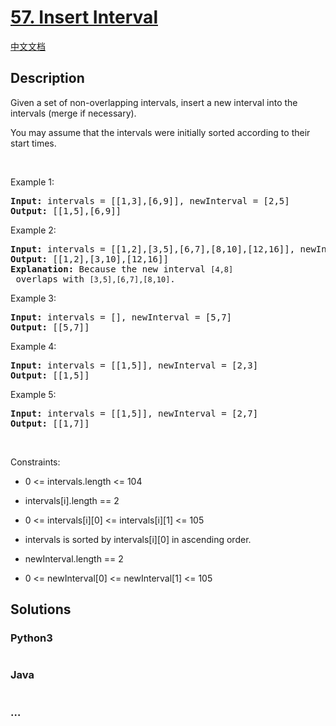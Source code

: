 * [[https://leetcode.com/problems/insert-interval][57. Insert Interval]]
  :PROPERTIES:
  :CUSTOM_ID: insert-interval
  :END:
[[./solution/0000-0099/0057.Insert Interval/README.org][中文文档]]

** Description
   :PROPERTIES:
   :CUSTOM_ID: description
   :END:

#+begin_html
  <p>
#+end_html

Given a set of non-overlapping intervals, insert a new interval into the
intervals (merge if necessary).

#+begin_html
  </p>
#+end_html

#+begin_html
  <p>
#+end_html

You may assume that the intervals were initially sorted according to
their start times.

#+begin_html
  </p>
#+end_html

#+begin_html
  <p>
#+end_html

 

#+begin_html
  </p>
#+end_html

#+begin_html
  <p>
#+end_html

Example 1:

#+begin_html
  </p>
#+end_html

#+begin_html
  <pre>
  <strong>Input:</strong> intervals = [[1,3],[6,9]], newInterval = [2,5]
  <strong>Output:</strong> [[1,5],[6,9]]
  </pre>
#+end_html

#+begin_html
  <p>
#+end_html

Example 2:

#+begin_html
  </p>
#+end_html

#+begin_html
  <pre>
  <strong>Input:</strong> intervals = [[1,2],[3,5],[6,7],[8,10],[12,16]], newInterval = [4,8]
  <strong>Output:</strong> [[1,2],[3,10],[12,16]]
  <strong>Explanation:</strong> Because the new interval <code>[4,8]</code> overlaps with <code>[3,5],[6,7],[8,10]</code>.</pre>
#+end_html

#+begin_html
  <p>
#+end_html

Example 3:

#+begin_html
  </p>
#+end_html

#+begin_html
  <pre>
  <strong>Input:</strong> intervals = [], newInterval = [5,7]
  <strong>Output:</strong> [[5,7]]
  </pre>
#+end_html

#+begin_html
  <p>
#+end_html

Example 4:

#+begin_html
  </p>
#+end_html

#+begin_html
  <pre>
  <strong>Input:</strong> intervals = [[1,5]], newInterval = [2,3]
  <strong>Output:</strong> [[1,5]]
  </pre>
#+end_html

#+begin_html
  <p>
#+end_html

Example 5:

#+begin_html
  </p>
#+end_html

#+begin_html
  <pre>
  <strong>Input:</strong> intervals = [[1,5]], newInterval = [2,7]
  <strong>Output:</strong> [[1,7]]
  </pre>
#+end_html

#+begin_html
  <p>
#+end_html

 

#+begin_html
  </p>
#+end_html

#+begin_html
  <p>
#+end_html

Constraints:

#+begin_html
  </p>
#+end_html

#+begin_html
  <ul>
#+end_html

#+begin_html
  <li>
#+end_html

0 <= intervals.length <= 104

#+begin_html
  </li>
#+end_html

#+begin_html
  <li>
#+end_html

intervals[i].length == 2

#+begin_html
  </li>
#+end_html

#+begin_html
  <li>
#+end_html

0 <= intervals[i][0] <= intervals[i][1] <= 105

#+begin_html
  </li>
#+end_html

#+begin_html
  <li>
#+end_html

intervals is sorted by intervals[i][0] in ascending order.

#+begin_html
  </li>
#+end_html

#+begin_html
  <li>
#+end_html

newInterval.length == 2

#+begin_html
  </li>
#+end_html

#+begin_html
  <li>
#+end_html

0 <= newInterval[0] <= newInterval[1] <= 105

#+begin_html
  </li>
#+end_html

#+begin_html
  </ul>
#+end_html

** Solutions
   :PROPERTIES:
   :CUSTOM_ID: solutions
   :END:

#+begin_html
  <!-- tabs:start -->
#+end_html

*** *Python3*
    :PROPERTIES:
    :CUSTOM_ID: python3
    :END:
#+begin_src python
#+end_src

*** *Java*
    :PROPERTIES:
    :CUSTOM_ID: java
    :END:
#+begin_src java
#+end_src

*** *...*
    :PROPERTIES:
    :CUSTOM_ID: section
    :END:
#+begin_example
#+end_example

#+begin_html
  <!-- tabs:end -->
#+end_html
